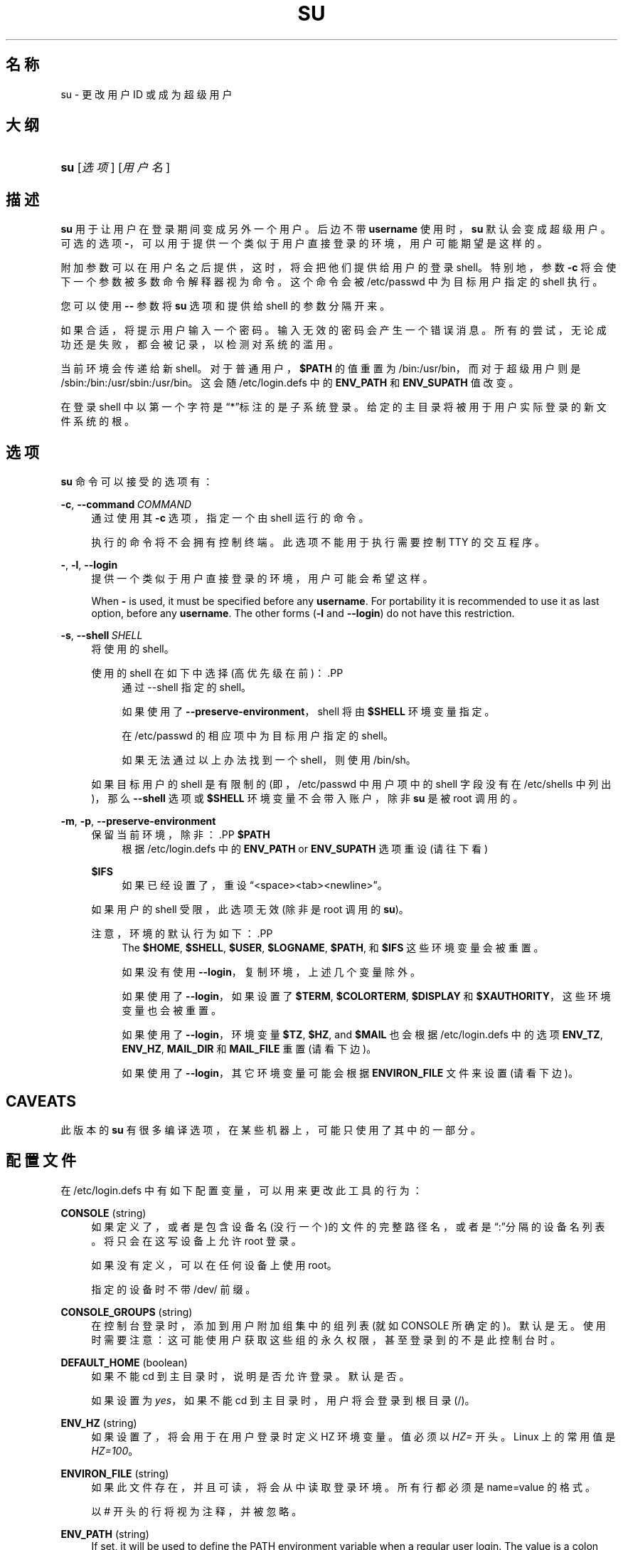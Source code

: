 '\" t
.\"     Title: su
.\"    Author: Julianne Frances Haugh
.\" Generator: DocBook XSL Stylesheets v1.79.1 <http://docbook.sf.net/>
.\"      Date: 2016-03-16
.\"    Manual: 用户命令
.\"    Source: shadow-utils 4.2
.\"  Language: Chinese Simplified
.\"
.TH "SU" "1" "2016-03-16" "shadow\-utils 4\&.2" "用户命令"
.\" -----------------------------------------------------------------
.\" * Define some portability stuff
.\" -----------------------------------------------------------------
.\" ~~~~~~~~~~~~~~~~~~~~~~~~~~~~~~~~~~~~~~~~~~~~~~~~~~~~~~~~~~~~~~~~~
.\" http://bugs.debian.org/507673
.\" http://lists.gnu.org/archive/html/groff/2009-02/msg00013.html
.\" ~~~~~~~~~~~~~~~~~~~~~~~~~~~~~~~~~~~~~~~~~~~~~~~~~~~~~~~~~~~~~~~~~
.ie \n(.g .ds Aq \(aq
.el       .ds Aq '
.\" -----------------------------------------------------------------
.\" * set default formatting
.\" -----------------------------------------------------------------
.\" disable hyphenation
.nh
.\" disable justification (adjust text to left margin only)
.ad l
.\" -----------------------------------------------------------------
.\" * MAIN CONTENT STARTS HERE *
.\" -----------------------------------------------------------------
.SH "名称"
su \- 更改用户 ID 或成为超级用户
.SH "大纲"
.HP \w'\fBsu\fR\ 'u
\fBsu\fR [\fI选项\fR] [\fI用户名\fR]
.SH "描述"
.PP
\fBsu\fR
用于让用户在登录期间变成另外一个用户。后边不带
\fBusername\fR
使用时，\fBsu\fR
默认会变成超级用户。可选的选项
\fB\-\fR，可以用于提供一个类似于用户直接登录的环境，用户可能期望是这样的。
.PP
附加参数可以在用户名之后提供，这时，将会把他们提供给用户的登录 shell。特别地，参数
\fB\-c\fR
将会使下一个参数被多数命令解释器视为命令。这个命令会被
/etc/passwd
中为目标用户指定的 shell 执行。
.PP
您可以使用
\fB\-\-\fR
参数将
\fBsu\fR
选项和提供给 shell 的参数分隔开来。
.PP
如果合适，将提示用户输入一个密码。输入无效的密码会产生一个错误消息。所有的尝试，无论成功还是失败，都会被记录，以检测对系统的滥用。
.PP
当前环境会传递给新 shell。对于普通用户，\fB$PATH\fR
的值重置为
/bin:/usr/bin，而对于超级用户则是
/sbin:/bin:/usr/sbin:/usr/bin。这会随
/etc/login\&.defs
中的
\fBENV_PATH\fR
和
\fBENV_SUPATH\fR
值改变。
.PP
在登录 shell 中以第一个字符是\(lq*\(rq标注的是子系统登录。给定的主目录将被用于用户实际登录的新文件系统的根。
.SH "选项"
.PP
\fBsu\fR
命令可以接受的选项有：
.PP
\fB\-c\fR, \fB\-\-command\fR\ \&\fICOMMAND\fR
.RS 4
通过使用其
\fB\-c\fR
选项，指定一个由 shell 运行的命令。
.sp
执行的命令将不会拥有控制终端。此选项不能用于执行需要控制 TTY 的交互程序。
.RE
.PP
\fB\-\fR, \fB\-l\fR, \fB\-\-login\fR
.RS 4
提供一个类似于用户直接登录的环境，用户可能会希望这样。
.sp
When
\fB\-\fR
is used, it must be specified before any
\fBusername\fR\&. For portability it is recommended to use it as last option, before any
\fBusername\fR\&. The other forms (\fB\-l\fR
and
\fB\-\-login\fR) do not have this restriction\&.
.RE
.PP
\fB\-s\fR, \fB\-\-shell\fR\ \&\fISHELL\fR
.RS 4
将使用的 shell。
.sp
使用的 shell 在如下中选择(高优先级在前)：.PP
.RS 4
通过 \-\-shell 指定的 shell。
.RE
.PP
.RS 4
如果使用了
\fB\-\-preserve\-environment\fR，shell 将由
\fB$SHELL\fR
环境变量指定。
.RE
.PP
.RS 4
在
/etc/passwd
的相应项中为目标用户指定的 shell。
.RE
.PP
.RS 4
如果无法通过以上办法找到一个 shell，则使用
/bin/sh。
.RE
.sp
如果目标用户的 shell 是有限制的(即，/etc/passwd
中用户项中的 shell 字段没有在
/etc/shells
中列出)，那么
\fB\-\-shell\fR
选项或
\fB$SHELL\fR
环境变量不会带入账户，除非
\fBsu\fR
是被 root 调用的。
.RE
.PP
\fB\-m\fR, \fB\-p\fR, \fB\-\-preserve\-environment\fR
.RS 4
保留当前环境，除非：.PP
\fB$PATH\fR
.RS 4
根据
/etc/login\&.defs
中的
\fBENV_PATH\fR
or
\fBENV_SUPATH\fR
选项重设 (请往下看)
.RE
.PP
\fB$IFS\fR
.RS 4
如果已经设置了，重设
\(lq<space><tab><newline>\(rq。
.RE
.sp
如果用户的 shell 受限，此选项无效 (除非是 root 调用的
\fBsu\fR)。
.sp
注意，环境的默认行为如下：.PP
.RS 4
The
\fB$HOME\fR,
\fB$SHELL\fR,
\fB$USER\fR,
\fB$LOGNAME\fR,
\fB$PATH\fR, 和
\fB$IFS\fR
这些环境变量会被重置。
.RE
.PP
.RS 4
如果没有使用
\fB\-\-login\fR，复制环境，上述几个变量除外。
.RE
.PP
.RS 4
如果使用了
\fB\-\-login\fR，如果设置了
\fB$TERM\fR,
\fB$COLORTERM\fR,
\fB$DISPLAY\fR
和
\fB$XAUTHORITY\fR，这些环境变量也会被重置。
.RE
.PP
.RS 4
如果使用了
\fB\-\-login\fR，环境变量
\fB$TZ\fR,
\fB$HZ\fR, and
\fB$MAIL\fR
也会根据
/etc/login\&.defs
中的选项
\fBENV_TZ\fR,
\fBENV_HZ\fR,
\fBMAIL_DIR\fR
和
\fBMAIL_FILE\fR
重置 (请看下边)。
.RE
.PP
.RS 4
如果使用了
\fB\-\-login\fR，其它环境变量可能会根据
\fBENVIRON_FILE\fR
文件来设置(请看下边)。
.RE
.RE
.SH "CAVEATS"
.PP
此版本的
\fBsu\fR
有很多编译选项，在某些机器上，可能只使用了其中的一部分。
.SH "配置文件"
.PP
在
/etc/login\&.defs
中有如下配置变量，可以用来更改此工具的行为：
.PP
\fBCONSOLE\fR (string)
.RS 4
如果定义了，或者是包含设备名(没行一个)的文件的完整路径名，或者是\(lq:\(rq分隔的设备名列表。将只会在这写设备上允许 root 登录。
.sp
如果没有定义，可以在任何设备上使用 root。
.sp
指定的设备时不带 /dev/ 前缀。
.RE
.PP
\fBCONSOLE_GROUPS\fR (string)
.RS 4
在控制台登录时，添加到用户附加组集中的组列表(就如 CONSOLE 所确定的)。默认是无。
使用时需要注意：这可能使用户获取这些组的永久权限，甚至登录到的不是此控制台时。
.RE
.PP
\fBDEFAULT_HOME\fR (boolean)
.RS 4
如果不能 cd 到主目录时，说明是否允许登录。默认是否。
.sp
如果设置为
\fIyes\fR，如果不能 cd 到主目录时，用户将会登录到根目录(/)。
.RE
.PP
\fBENV_HZ\fR (string)
.RS 4
如果设置了，将会用于在用户登录时定义 HZ 环境变量。值必须以
\fIHZ=\fR
开头。Linux 上的常用值是
\fIHZ=100\fR。
.RE
.PP
\fBENVIRON_FILE\fR (string)
.RS 4
如果此文件存在，并且可读，将会从中读取登录环境。所有行都必须是 name=value 的格式。
.sp
以 # 开头的行将视为注释，并被忽略。
.RE
.PP
\fBENV_PATH\fR (string)
.RS 4
If set, it will be used to define the PATH environment variable when a regular user login\&. The value is a colon separated list of paths (for example
\fI/bin:/usr/bin\fR) and can be preceded by
\fIPATH=\fR\&. The default value is
\fIPATH=/bin:/usr/bin\fR\&.
.RE
.PP
\fBENV_SUPATH\fR (string)
.RS 4
If set, it will be used to define the PATH environment variable when the superuser login\&. The value is a colon separated list of paths (for example
\fI/sbin:/bin:/usr/sbin:/usr/bin\fR) and can be preceded by
\fIPATH=\fR\&. The default value is
\fIPATH=/sbin:/bin:/usr/sbin:/usr/bin\fR\&.
.RE
.PP
\fBENV_TZ\fR (string)
.RS 4
如果设置了，它将用于在用户登录时定义 TZ 环境变量。此值可以是以
\fITZ=\fR
开头的时区名(例如
\fITZ=CST6CDT\fR)，或者是包含时区规则的文件完整路径(例如
/etc/tzname)。
.sp
如果将完整路径指定为了一个不存在或不可读的文件，则默认使用
\fITZ=CST6CDT\fR。
.RE
.PP
\fBLOGIN_STRING\fR (string)
.RS 4
此字符串用于提示输入密码。默认是 "Password: "，或者翻译了的结果(汉语中翻译为了\(lq密码：\(rq)。如果设置了此变量，提示不会被翻译。
.sp
如果字符串包含
\fI%s\fR，将会被用户名替换。
.RE
.PP
\fBMAIL_CHECK_ENAB\fR (boolean)
.RS 4
启用登录时检查和现实邮箱状态。
.sp
如果 shell 的启动文件已经检查了邮件("mailx \-e" 或者其它同功能的工具)，您应该禁用它。
.RE
.PP
\fBMAIL_DIR\fR (string)
.RS 4
邮箱目录。修改或删除用户账户时需要处理邮箱，如果没有指定，将使用编译时指定的默认值。
.RE
.PP
\fBMAIL_FILE\fR (string)
.RS 4
定义用户邮箱文件的位置(相对于主目录)。
.RE
.PP
\fBMAIL_DIR\fR
and
\fBMAIL_FILE\fR
变量由
\fBuseradd\fR，\fBusermod\fR
和
\fBuserdel\fR
用于创建、移动或删除用户邮箱。
.PP
如果
\fBMAIL_CHECK_ENAB\fR
设置为
\fIyes\fR，它们也被用于定义
\fBMAIL\fR
环境变量。
.PP
\fBQUOTAS_ENAB\fR (boolean)
.RS 4
Enable setting of resource limits from
/etc/limits
and ulimit, umask, and niceness from the user\*(Aqs passwd gecos field\&.
.RE
.PP
\fBSULOG_FILE\fR (string)
.RS 4
如果定义了，所有的 su 活动都会记录到此文件。
.RE
.PP
\fBSU_NAME\fR (string)
.RS 4
如果定义了，就是运行\(lqsu \-\(rq时显示的命令名称。例如，如果定义为\(lqsu\(rq，那么\(lqps\(rq会显示此命令为\(lq\-su\(rq。如果没有定义，\(lqps\(rq将会显示实际执行的 shell，例如类似于\(lq\-sh\(rq。
.RE
.PP
\fBSU_WHEEL_ONLY\fR (boolean)
.RS 4
如果为
\fIyes\fR，用户必须在
/etc/group
中别设定为 GID 为 0 的组(在大部分 Linux 上叫
\fIroot\fR)的成员。
.RE
.PP
\fBSYSLOG_SU_ENAB\fR (boolean)
.RS 4
除了 sulog 文件日志，也为
\fBsu\fR
活动启用\(lqsyslog\(rq日志。
.RE
.PP
\fBUSERGROUPS_ENAB\fR (boolean)
.RS 4
如果 uid 和 gid 相同，用户名和主用户名也相同，使非 root 组的组掩码位和属主位相同 (如：022 \-> 002, 077 \-> 007)。
.sp
如果设置为
\fIyes\fR，如果组中没有成员了，\fBuserdel\fR
将移除此用户组，\fBuseradd\fR
创建用户时，也会创建一个同名的默认组。
.RE
.SH "文件"
.PP
/etc/passwd
.RS 4
用户账户信息。
.RE
.PP
/etc/shadow
.RS 4
安全用户账户信息。
.RE
.PP
/etc/login\&.defs
.RS 4
Shadow 密码套件配置。
.RE
.SH "退出值"
.PP
成功时，\fBsu\fR
返回执行的命令的退出值。
.PP
如果命令被信号结束，\fBsu\fR
返回此信号的编号加 128。
.PP
如果 su 必须要杀死此命令(因为已经要求它结束，可是却没有及时结束)，\fBsu\fR
返回 255。
.PP
\fBsu\fR
中的某些退出值与执行的命令无关：
.PP
\fI0\fR
.RS 4
成功 (只有
\fB\-\-help\fR)
.RE
.PP
\fI1\fR
.RS 4
系统或者认证失败
.RE
.PP
\fI126\fR
.RS 4
要求的命令不存在
.RE
.PP
\fI127\fR
.RS 4
请求的命令不能执行
.RE
.SH "参见"
.PP
\fBlogin\fR(1),
\fBlogin.defs\fR(5),
\fBsg\fR(1),
\fBsh\fR(1)\&.
